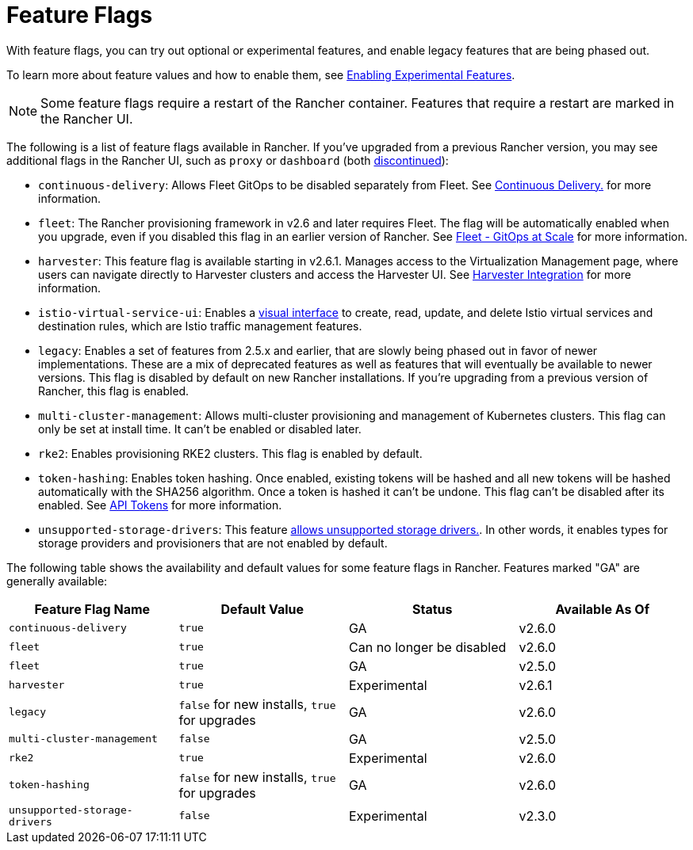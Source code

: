 = Feature Flags

With feature flags, you can try out optional or experimental features, and enable legacy features that are being phased out.

To learn more about feature values and how to enable them, see xref:../../../how-to-guides/advanced-user-guides/enable-experimental-features/enable-experimental-features.adoc[Enabling Experimental Features].

[NOTE]
====

Some feature flags require a restart of the Rancher container. Features that require a restart are marked in the Rancher UI.
====


The following is a list of feature flags available in Rancher. If you've upgraded from a previous Rancher version, you may see additional flags in the Rancher UI, such as `proxy` or `dashboard` (both xref:../../../../version-2.5/reference-guides/installation-references/feature-flags.adoc[discontinued]):

* `continuous-delivery`: Allows Fleet GitOps to be disabled separately from Fleet. See xref:../../../how-to-guides/advanced-user-guides/enable-experimental-features/continuous-delivery.adoc[Continuous Delivery.] for more information.
* `fleet`: The Rancher provisioning framework in v2.6 and later requires Fleet. The flag will be automatically enabled when you upgrade, even if you disabled this flag in an earlier version of Rancher. See xref:../../../how-to-guides/new-user-guides/deploy-apps-across-clusters/fleet.adoc[Fleet - GitOps at Scale] for more information.
* `harvester`: This feature flag is available starting in v2.6.1. Manages access to the Virtualization Management page, where users can navigate directly to Harvester clusters and access the Harvester UI. See xref:../../../integrations-in-rancher/harvester.adoc[Harvester Integration] for more information.
* `istio-virtual-service-ui`: Enables a xref:../../../how-to-guides/advanced-user-guides/enable-experimental-features/istio-traffic-management-features.adoc[visual interface] to create, read, update, and delete Istio virtual services and destination rules, which are Istio traffic management features.
* `legacy`: Enables a set of features from 2.5.x and earlier, that are slowly being phased out in favor of newer implementations. These are a mix of deprecated features as well as features that will eventually be available to newer versions. This flag is disabled by default on new Rancher installations. If you're upgrading from a previous version of Rancher, this flag is enabled.
* `multi-cluster-management`: Allows multi-cluster provisioning and management of Kubernetes clusters. This flag can only be set at install time. It can't be enabled or disabled later.
* `rke2`: Enables provisioning RKE2 clusters. This flag is enabled by default.
* `token-hashing`: Enables token hashing. Once enabled, existing tokens will be hashed and all new tokens will be hashed automatically with the SHA256 algorithm. Once a token is hashed it can't be undone. This flag can't be disabled after its enabled. See link:../../../reference-guides/about-the-api/api-tokens.adoc#token-hashing[API Tokens] for more information.
* `unsupported-storage-drivers`: This feature xref:../../../how-to-guides/advanced-user-guides/enable-experimental-features/unsupported-storage-drivers.adoc[allows unsupported storage drivers.]. In other words, it enables types for storage providers and provisioners that are not enabled by default.

The following table shows the availability and default values for some feature flags in Rancher. Features marked "GA" are generally available:

|===
| Feature Flag Name | Default Value | Status | Available As Of

| `continuous-delivery`
| `true`
| GA
| v2.6.0

| `fleet`
| `true`
| Can no longer be disabled
| v2.6.0

| `fleet`
| `true`
| GA
| v2.5.0

| `harvester`
| `true`
| Experimental
| v2.6.1

| `legacy`
| `false` for new installs, `true` for upgrades
| GA
| v2.6.0

| `multi-cluster-management`
| `false`
| GA
| v2.5.0

| `rke2`
| `true`
| Experimental
| v2.6.0

| `token-hashing`
| `false` for new installs, `true` for upgrades
| GA
| v2.6.0

| `unsupported-storage-drivers`
| `false`
| Experimental
| v2.3.0
|===
